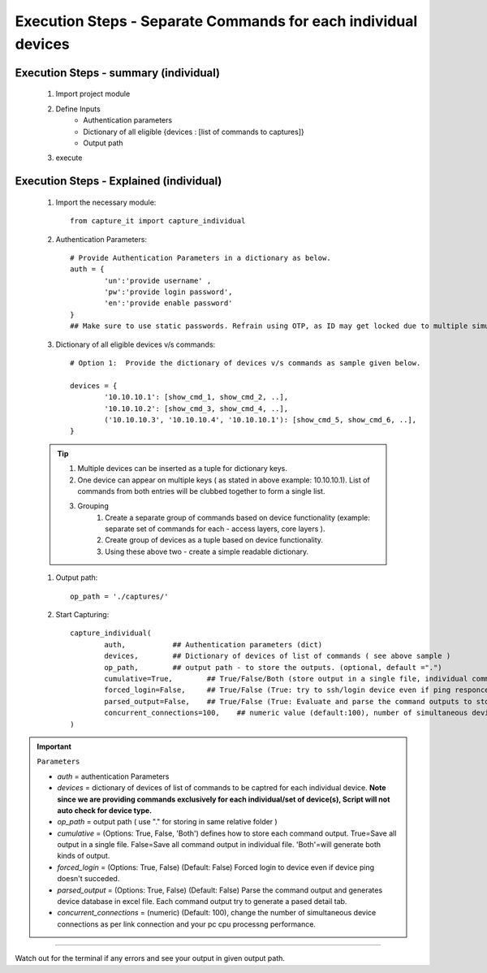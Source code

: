 

Execution Steps - Separate Commands for each individual devices
==================================================================



Execution Steps - summary (individual)
----------------------------------------------

	#. Import project module
	#. Define Inputs
		* Authentication parameters
		* Dictionary of all eligible {devices : [list of commands to captures]}
		* Output path 
	#. execute

Execution Steps - Explained (individual)
----------------------------------------------

	#. Import the necessary module::

		from capture_it import capture_individual


	#. Authentication Parameters::

		# Provide Authentication Parameters in a dictionary as below.
		auth = {
			'un':'provide username' , 
			'pw':'provide login password', 
			'en':'provide enable password'  
		}
		## Make sure to use static passwords. Refrain using OTP, as ID may get locked due to multiple simultaneous login.


	#. Dictionary of all eligible devices v/s commands::

		# Option 1:  Provide the dictionary of devices v/s commands as sample given below.

		devices = {
			'10.10.10.1': [show_cmd_1, show_cmd_2, ..],
			'10.10.10.2': [show_cmd_3, show_cmd_4, ..], 
			('10.10.10.3', '10.10.10.4', '10.10.10.1'): [show_cmd_5, show_cmd_6, ..],
		}


	.. Tip::

		#. Multiple devices can be inserted as a tuple for dictionary keys.
		#. One device can appear on multiple keys ( as stated in above example: 10.10.10.1).  List of commands from both  entries will be clubbed together to form a single list.
		#. Grouping
			#. Create a separate group of commands based on device functionality (example: separate set of commands for each - access layers, core layers ). 
			#. Create group of devices as a tuple based on device functionality.  
			#. Using these above two - create a simple readable dictionary. 



	#. Output path::

		op_path = './captures/'


	#. Start Capturing::

		capture_individual(
			auth,           ## Authentication parameters (dict)
			devices,        ## Dictionary of devices of list of commands ( see above sample )
			op_path,        ## output path - to store the outputs. (optional, default =".")
			cumulative=True,        ## True/False/Both (store output in a single file, individual command file, both)
			forced_login=False,     ## True/False (True: try to ssh/login device even if ping responce fails. )
			parsed_output=False,    ## True/False (True: Evaluate and parse the command outputs to store device data in excel)
			concurrent_connections=100,    ## numeric value (default:100), number of simultaneous device connections in a group. 
		)



.. important::
	
	``Parameters``

	* *auth* = authentication Parameters
	* *devices* = dictionary of devices of list of commands to be captred for each individual device.  **Note since we are providing commands exclusively for each individual/set of device(s), Script will not auto check for device type.**
	* *op_path* = output path ( use "." for storing in same relative folder )
	* *cumulative* = (Options: True, False, 'Both') defines how to store each command output. True=Save all output in a single file. False=Save all command output in individual file. 'Both'=will generate both kinds of output.
	* *forced_login* = (Options: True, False) (Default: False)  Forced login to device even if device ping doesn't succeded.
	* *parsed_output* = (Options: True, False) (Default: False) Parse the command output and generates device database in excel file.  Each command output try to generate a pased detail tab.
	* *concurrent_connections* = (numeric) (Default: 100), change the number of simultaneous device connections as per link connection and your pc cpu processng performance. 

-----------------------

Watch out for the terminal if any errors and see your output in given output path.
